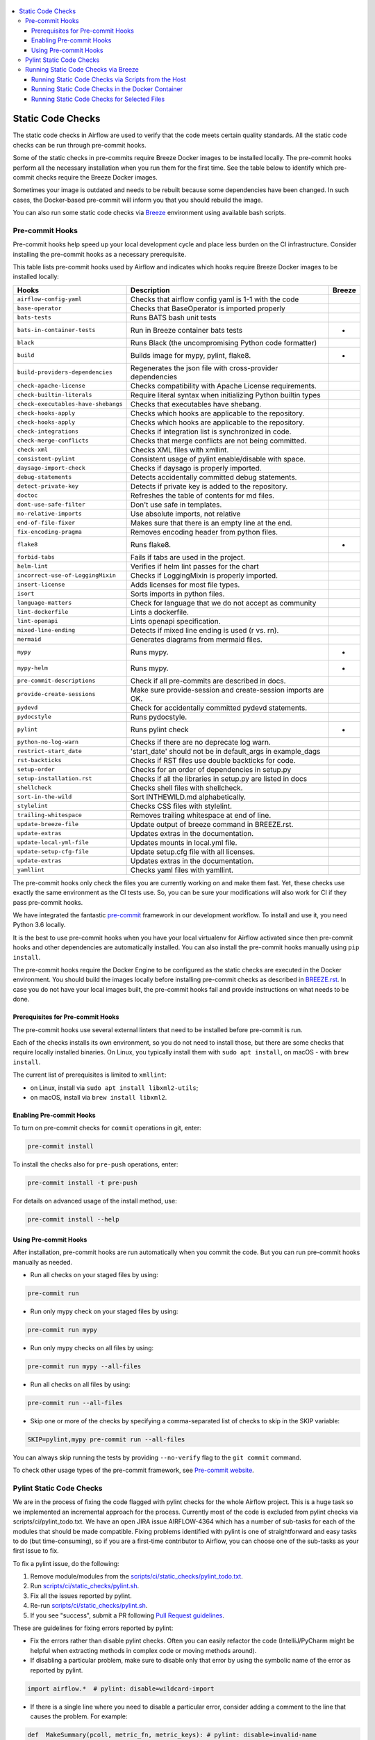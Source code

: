  .. Licensed to the Apache Software Foundation (ASF) under one
    or more contributor license agreements.  See the NOTICE file
    distributed with this work for additional information
    regarding copyright ownership.  The ASF licenses this file
    to you under the Apache License, Version 2.0 (the
    "License"); you may not use this file except in compliance
    with the License.  You may obtain a copy of the License at

 ..   http://www.apache.org/licenses/LICENSE-2.0

 .. Unless required by applicable law or agreed to in writing,
    software distributed under the License is distributed on an
    "AS IS" BASIS, WITHOUT WARRANTIES OR CONDITIONS OF ANY
    KIND, either express or implied.  See the License for the
    specific language governing permissions and limitations
    under the License.

.. contents:: :local:

Static Code Checks
==================

The static code checks in Airflow are used to verify that the code meets certain quality standards.
All the static code checks can be run through pre-commit hooks.

Some of the static checks in pre-commits require Breeze Docker images to be installed locally.
The pre-commit hooks perform all the necessary installation when you run them
for the first time. See the table below to identify which pre-commit checks require the Breeze Docker images.

Sometimes your image is outdated and needs to be rebuilt because some dependencies have been changed.
In such cases, the Docker-based pre-commit will inform you that you should rebuild the image.

You can also run some static code checks via `Breeze <BREEZE.rst#aout-airflow-breeze>`_ environment
using available bash scripts.

Pre-commit Hooks
----------------

Pre-commit hooks help speed up your local development cycle and place less burden on the CI infrastructure.
Consider installing the pre-commit hooks as a necessary prerequisite.


This table lists pre-commit hooks used by Airflow and indicates which hooks
require Breeze Docker images to be installed locally:

=================================== ================================================================ ============
**Hooks**                             **Description**                                                 **Breeze**
=================================== ================================================================ ============
``airflow-config-yaml``               Checks that airflow config yaml is 1-1 with the code
----------------------------------- ---------------------------------------------------------------- ------------
``base-operator``                     Checks that BaseOperator is imported properly
----------------------------------- ---------------------------------------------------------------- ------------
``bats-tests``                        Runs BATS bash unit tests
----------------------------------- ---------------------------------------------------------------- ------------
``bats-in-container-tests``           Run in Breeze container bats tests                                   *
----------------------------------- ---------------------------------------------------------------- ------------
``black``                             Runs Black (the uncompromising Python code formatter)
----------------------------------- ---------------------------------------------------------------- ------------
``build``                             Builds image for mypy, pylint, flake8.                               *
----------------------------------- ---------------------------------------------------------------- ------------
``build-providers-dependencies``      Regenerates the json file with cross-provider dependencies
----------------------------------- ---------------------------------------------------------------- ------------
``check-apache-license``              Checks compatibility with Apache License requirements.
----------------------------------- ---------------------------------------------------------------- ------------
``check-builtin-literals``            Require literal syntax when initializing Python builtin types
----------------------------------- ---------------------------------------------------------------- ------------
``check-executables-have-shebangs``   Checks that executables have shebang.
----------------------------------- ---------------------------------------------------------------- ------------
``check-hooks-apply``                 Checks which hooks are applicable to the repository.
----------------------------------- ---------------------------------------------------------------- ------------
``check-hooks-apply``                 Checks which hooks are applicable to the repository.
----------------------------------- ---------------------------------------------------------------- ------------
``check-integrations``                Checks if integration list is synchronized in code.
----------------------------------- ---------------------------------------------------------------- ------------
``check-merge-conflicts``             Checks that merge conflicts are not being committed.
----------------------------------- ---------------------------------------------------------------- ------------
``check-xml``                         Checks XML files with xmllint.
----------------------------------- ---------------------------------------------------------------- ------------
``consistent-pylint``                 Consistent usage of pylint enable/disable with space.
----------------------------------- ---------------------------------------------------------------- ------------
``daysago-import-check``              Checks if daysago is properly imported.
----------------------------------- ---------------------------------------------------------------- ------------
``debug-statements``                  Detects accidentally committed debug statements.
----------------------------------- ---------------------------------------------------------------- ------------
``detect-private-key``                Detects if private key is added to the repository.
----------------------------------- ---------------------------------------------------------------- ------------
``doctoc``                            Refreshes the table of contents for md files.
----------------------------------- ---------------------------------------------------------------- ------------
``dont-use-safe-filter``              Don't use safe in templates.
----------------------------------- ---------------------------------------------------------------- ------------
``no-relative-imports``               Use absolute imports, not relative
----------------------------------- ---------------------------------------------------------------- ------------
``end-of-file-fixer``                 Makes sure that there is an empty line at the end.
----------------------------------- ---------------------------------------------------------------- ------------
``fix-encoding-pragma``               Removes encoding header from python files.
----------------------------------- ---------------------------------------------------------------- ------------
``flake8``                            Runs flake8.                                                         *
----------------------------------- ---------------------------------------------------------------- ------------
``forbid-tabs``                       Fails if tabs are used in the project.
----------------------------------- ---------------------------------------------------------------- ------------
``helm-lint``                         Verifies if helm lint passes for the chart
----------------------------------- ---------------------------------------------------------------- ------------
``incorrect-use-of-LoggingMixin``     Checks if LoggingMixin is properly imported.
----------------------------------- ---------------------------------------------------------------- ------------
``insert-license``                    Adds licenses for most file types.
----------------------------------- ---------------------------------------------------------------- ------------
``isort``                             Sorts imports in python files.
----------------------------------- ---------------------------------------------------------------- ------------
``language-matters``                  Check for language that we do not accept as community
----------------------------------- ---------------------------------------------------------------- ------------
``lint-dockerfile``                   Lints a dockerfile.
----------------------------------- ---------------------------------------------------------------- ------------
``lint-openapi``                      Lints openapi specification.
----------------------------------- ---------------------------------------------------------------- ------------
``mixed-line-ending``                 Detects if mixed line ending is used (\r vs. \r\n).
----------------------------------- ---------------------------------------------------------------- ------------
``mermaid``                           Generates diagrams from mermaid files.
----------------------------------- ---------------------------------------------------------------- ------------
``mypy``                              Runs mypy.                                                           *
----------------------------------- ---------------------------------------------------------------- ------------
``mypy-helm``                         Runs mypy.                                                           *
----------------------------------- ---------------------------------------------------------------- ------------
``pre-commit-descriptions``           Check if all pre-commits are described in docs.
----------------------------------- ---------------------------------------------------------------- ------------
``provide-create-sessions``           Make sure provide-session and create-session imports are OK.
----------------------------------- ---------------------------------------------------------------- ------------
``pydevd``                            Check for accidentally committed pydevd statements.
----------------------------------- ---------------------------------------------------------------- ------------
``pydocstyle``                        Runs pydocstyle.
----------------------------------- ---------------------------------------------------------------- ------------
``pylint``                            Runs pylint check                                                    *
----------------------------------- ---------------------------------------------------------------- ------------
``python-no-log-warn``                Checks if there are no deprecate log warn.
----------------------------------- ---------------------------------------------------------------- ------------
``restrict-start_date``               'start_date' should not be in default_args in example_dags
----------------------------------- ---------------------------------------------------------------- ------------
``rst-backticks``                     Checks if RST files use double backticks for code.
----------------------------------- ---------------------------------------------------------------- ------------
``setup-order``                       Checks for an order of dependencies in setup.py
----------------------------------- ---------------------------------------------------------------- ------------
``setup-installation.rst``            Checks if all the libraries in setup.py are listed in docs
----------------------------------- ---------------------------------------------------------------- ------------
``shellcheck``                        Checks shell files with shellcheck.
----------------------------------- ---------------------------------------------------------------- ------------
``sort-in-the-wild``                  Sort INTHEWILD.md alphabetically.
----------------------------------- ---------------------------------------------------------------- ------------
``stylelint``                         Checks CSS files with stylelint.
----------------------------------- ---------------------------------------------------------------- ------------
``trailing-whitespace``               Removes trailing whitespace at end of line.
----------------------------------- ---------------------------------------------------------------- ------------
``update-breeze-file``                Update output of breeze command in BREEZE.rst.
----------------------------------- ---------------------------------------------------------------- ------------
``update-extras``                     Updates extras in the documentation.
----------------------------------- ---------------------------------------------------------------- ------------
``update-local-yml-file``             Updates mounts in local.yml file.
----------------------------------- ---------------------------------------------------------------- ------------
``update-setup-cfg-file``            Update setup.cfg file with all licenses.
----------------------------------- ---------------------------------------------------------------- ------------
``update-extras``                     Updates extras in the documentation.
----------------------------------- ---------------------------------------------------------------- ------------
``yamllint``                          Checks yaml files with yamllint.
=================================== ================================================================ ============

The pre-commit hooks only check the files you are currently working on and make
them fast. Yet, these checks use exactly the same environment as the CI tests
use. So, you can be sure your modifications will also work for CI if they pass
pre-commit hooks.

We have integrated the fantastic `pre-commit <https://pre-commit.com>`__ framework
in our development workflow. To install and use it, you need Python 3.6 locally.

It is the best to use pre-commit hooks when you have your local virtualenv for
Airflow activated since then pre-commit hooks and other dependencies are
automatically installed. You can also install the pre-commit hooks manually
using ``pip install``.

The pre-commit hooks require the Docker Engine to be configured as the static
checks are executed in the Docker environment. You should build the images
locally before installing pre-commit checks as described in `BREEZE.rst <BREEZE.rst>`__.
In case you do not have your local images built, the
pre-commit hooks fail and provide instructions on what needs to be done.

Prerequisites for Pre-commit Hooks
..................................

The pre-commit hooks use several external linters that need to be installed before pre-commit is run.

Each of the checks installs its own environment, so you do not need to install those, but there are some
checks that require locally installed binaries. On Linux, you typically install
them with ``sudo apt install``, on macOS - with ``brew install``.

The current list of prerequisites is limited to ``xmllint``:

- on Linux, install via ``sudo apt install libxml2-utils``;

- on macOS, install via ``brew install libxml2``.

Enabling Pre-commit Hooks
.........................

To turn on pre-commit checks for ``commit`` operations in git, enter:

.. code-block:: bash

    pre-commit install


To install the checks also for ``pre-push`` operations, enter:

.. code-block:: bash

    pre-commit install -t pre-push


For details on advanced usage of the install method, use:

.. code-block:: bash

   pre-commit install --help


Using Pre-commit Hooks
......................

After installation, pre-commit hooks are run automatically when you commit the
code. But you can run pre-commit hooks manually as needed.

-   Run all checks on your staged files by using:

.. code-block:: bash

    pre-commit run


-   Run only mypy check on your staged files by using:

.. code-block:: bash

    pre-commit run mypy


-   Run only mypy checks on all files by using:

.. code-block:: bash

    pre-commit run mypy --all-files


-   Run all checks on all files by using:

.. code-block:: bash

    pre-commit run --all-files


-   Skip one or more of the checks by specifying a comma-separated list of
    checks to skip in the SKIP variable:

.. code-block:: bash

    SKIP=pylint,mypy pre-commit run --all-files


You can always skip running the tests by providing ``--no-verify`` flag to the
``git commit`` command.

To check other usage types of the pre-commit framework, see `Pre-commit website <https://pre-commit.com/>`__.

Pylint Static Code Checks
-------------------------

We are in the process of fixing the code flagged with pylint checks for the whole Airflow project.
This is a huge task so we implemented an incremental approach for the process.
Currently most of the code is excluded from pylint checks via scripts/ci/pylint_todo.txt.
We have an open JIRA issue AIRFLOW-4364 which has a number of sub-tasks for each of
the modules that should be made compatible. Fixing problems identified with pylint is one of
straightforward and easy tasks to do (but time-consuming), so if you are a first-time
contributor to Airflow, you can choose one of the sub-tasks as your first issue to fix.

To fix a pylint issue, do the following:

1.  Remove module/modules from the
    `scripts/ci/static_checks/pylint_todo.txt <scripts/ci/pylint_todo.txt>`__.

2.  Run `<scripts/ci/static_checks/pylint.sh>`__.

3.  Fix all the issues reported by pylint.

4.  Re-run `<scripts/ci/static_checks/pylint.sh>`__.

5.  If you see "success", submit a PR following
    `Pull Request guidelines <#pull-request-guidelines>`__.


These are guidelines for fixing errors reported by pylint:

-   Fix the errors rather than disable pylint checks. Often you can easily
    refactor the code (IntelliJ/PyCharm might be helpful when extracting methods
    in complex code or moving methods around).

-   If disabling a particular problem, make sure to disable only that error by
    using the symbolic name of the error as reported by pylint.

.. code-block:: python

    import airflow.*  # pylint: disable=wildcard-import


-   If there is a single line where you need to disable a particular error,
    consider adding a comment to the line that causes the problem. For example:

.. code-block:: python

    def  MakeSummary(pcoll, metric_fn, metric_keys): # pylint: disable=invalid-name


-   For multiple lines/block of code, to disable an error, you can surround the
    block with ``pylint:disable/pylint:enable`` comment lines. For example:

.. code-block:: python

    # pylint: disable=too-few-public-methods
    class  LoginForm(Form):
        """Form for the user"""
        username = StringField('Username', [InputRequired()])
        password = PasswordField('Password', [InputRequired()])
    # pylint: enable=too-few-public-methods


Running Static Code Checks via Breeze
-------------------------------------

The static code checks can be launched using the Breeze environment.

You run the static code checks via ``./breeze static-check`` or commands.

Note that it may take a lot of time to run checks for all files with pylint on macOS due to a slow
filesystem for macOS Docker. As a workaround, you can add their arguments after ``--`` as extra arguments.
For example ``--files`` flag. By default those checks are run only on the files you've changed in your
commit, but you can also add ``-- --all-files`` flag to run check on all files.

You can see the list of available static checks either via ``--help`` flag or by using the autocomplete
option. Note that the ``all`` static check runs all configured static checks. Also since pylint tests take
a lot of time, you can run a special ``all-but-pylint`` check that skips pylint checks.

Run the ``mypy`` check for the currently staged changes:

.. code-block:: bash

     ./breeze static-check mypy

Run the ``mypy`` check for all files:

.. code-block:: bash

     ./breeze static-check mypy -- --all-files

Run the ``flake8`` check for the ``tests.core.py`` file with verbose output:

.. code-block:: bash

     ./breeze static-check flake8 -- --files tests/core.py --verbose

Run the ``flake8`` check for the ``tests.core`` package with verbose output:

.. code-block:: bash

     ./breeze static-check mypy -- --files tests/hooks/test_druid_hook.py

Run all tests for the currently staged files:

.. code-block:: bash

     ./breeze static-check all

Run all tests for all files:

.. code-block:: bash

     ./breeze static-check all -- --all-files

Run all tests but pylint for all files:

.. code-block:: bash

     ./breeze static-check all-but-pylint --all-files

Run pylint checks for all changed files:

.. code-block:: bash

     ./breeze static-check pylint

Run pylint checks for selected files:

.. code-block:: bash

     ./breeze static-check pylint -- --files airflow/configuration.py


Run pylint checks for all files:

.. code-block:: bash

     ./breeze static-check pylint -- --all-files


The ``license`` check is run via a separate script and a separate Docker image containing the
Apache RAT verification tool that checks for Apache-compatibility of licenses within the codebase.
It does not take pre-commit parameters as extra arguments.

.. code-block:: bash

     ./breeze static-check licenses

Running Static Code Checks via Scripts from the Host
....................................................

You can trigger the static checks from the host environment, without entering the Docker container. To do
this, run the following scripts:

* `<scripts/ci/docs/ci_docs.sh>`_ - checks that documentation can be built without warnings.
* `<scripts/ci/static_checks/check_license.sh>`_ - checks the licenses.
* `<scripts/ci/static_checks/flake8.sh>`_ - runs Flake8 source code style enforcement tool.
* `<scripts/ci/static_checks/lint_dockerfile.sh>`_ - runs lint checker for the dockerfiles.
* `<scripts/ci/static_checks/mypy.sh>`_ - runs a check for mypy type annotation consistency.
* `<scripts/ci/static_checks/pylint.sh>`_ - runs pylint static code checker.

The scripts may ask you to rebuild the images, if needed.

You can force rebuilding the images by deleting the ``.build`` directory. This directory keeps cached
information about the images already built and you can safely delete it if you want to start from scratch.

After documentation is built, the HTML results are available in the ``docs/_build/html``
folder. This folder is mounted from the host so you can access those files on your host as well.

Running Static Code Checks in the Docker Container
..................................................

If you are already in the Breeze Docker environment (by running the ``./breeze`` command),
you can also run the same static checks via run_scripts:

* Mypy: ``./scripts/in_container/run_mypy.sh airflow tests``
* Pylint: ``./scripts/in_container/run_pylint.sh``
* Flake8: ``./scripts/in_container/run_flake8.sh``
* License check: ``./scripts/in_container/run_check_licence.sh``
* Documentation: ``./scripts/in_container/run_docs_build.sh``

Running Static Code Checks for Selected Files
.............................................

In all static check scripts, both in the container and host versions, you can also pass a module/file path as
parameters of the scripts to only check selected modules or files. For example:

In the Docker container:

.. code-block::

  ./scripts/in_container/run_pylint.sh ./airflow/example_dags/

or

.. code-block::

  ./scripts/in_container/run_pylint.sh ./airflow/example_dags/test_utils.py

On the host:

.. code-block::

  ./scripts/ci/static_checks/pylint.sh ./airflow/example_dags/

.. code-block::

  ./scripts/ci/static_checks/pylint.sh ./airflow/example_dags/test_utils.py
